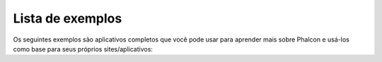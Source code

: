 Lista de exemplos
=================

Os seguintes exemplos são aplicativos completos que você pode usar para aprender mais sobre Phalcon e usá-los como base para seus próprios sites/aplicativos:

.. raw:: html

    <table align="center" cellspacing="0">
        <tr>
            <td class="sample-1 sample">
                <div>
                    <a href="https://github.com/phalcon/website">
                        Phalcon's website
                    </a>
                </div>
            </td>
            <td class="sample-2 sample">
                <div>
                    <a href="https://blog.phalconphp.com/post/invo-a-sample-application">
                        INVO: CRUD, Acl, Layouts and more
                    </a>
                </div>
            </td>
        </tr>
        </tr>
            <td></td>
        <tr>
        <tr>
            <td class="sample-3 sample">
                <div>
                    <a href="https://blog.phalconphp.com/post/sample-application-php-alternative-site">
                        PHP Alternative website: Multi-Lingual, Complex Routing and more
                    </a>
                </div>
            </td>
            <td class="sample-4 sample">
                <div>
                    <a href="https://blog.phalconphp.com/post/phosphorum-the-phalcon-forum">
                        Phosphorum: Phalcon's forum
                    </a>
                </div>
            </td>
        </tr>
        </tr>
            <td></td>
        <tr>
        <tr>
            <td class="sample-5 sample">
                <div>
                    <a href="https://blog.phalconphp.com/post/sample-application-album-orama">
                        Album O'Rama: Large Data, Volt, PHQL and Caching and more
                    </a>
                </div>
            </td>
            <td class="sample-6 sample">
                <div>
                    <a href="https://blog.phalconphp.com/post/sample-application-vokuro">
                        Vökuró: Security, Authentication, Authorization and more
                    </a>
                </div>
            </td>
        </tr>
    </table>
